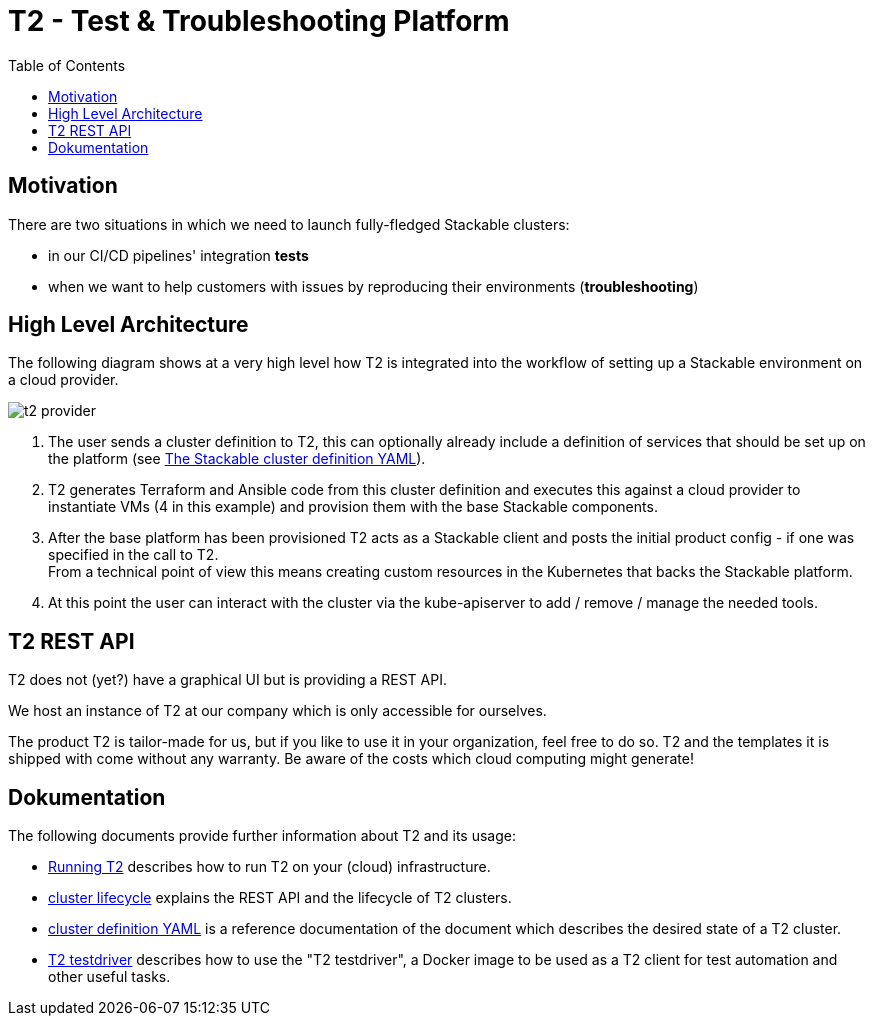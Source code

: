 // Header of this document:

= T2 - Test & Troubleshooting Platform
:toc:
:toc-placement: preamble
:toclevels: 2
:showtitle:
:base-repo: https://github.com/stackabletech/t2
:imagesdir: diagrams

// Need some preamble to get TOC:
{empty}

== Motivation

There are two situations in which we need to launch fully-fledged Stackable clusters:

* in our CI/CD pipelines' integration *tests*
* when we want to help customers with issues by reproducing their environments (*troubleshooting*)

== High Level Architecture
The following diagram shows at a very high level how T2 is integrated into the workflow of setting up a Stackable environment on a cloud provider.

image::t2-provider.png[]

1. The user sends a cluster definition to T2, this can optionally already include a definition of services that should be set up on the platform (see link:docs/using-t2.adoc#yaml[The Stackable cluster definition YAML]).
2. T2 generates Terraform and Ansible code from this cluster definition and executes this against a cloud provider to instantiate VMs (4 in this example) and provision them with the base Stackable components.
3. After the base platform has been provisioned T2 acts as a Stackable client and posts the initial product config - if one was specified in the call to T2. +
From a technical point of view this means creating custom resources in the Kubernetes that backs the Stackable platform.
4. At this point the user can interact with the cluster via the kube-apiserver to add / remove / manage the needed tools.

== T2 REST API

T2 does not (yet?) have a graphical UI but is providing a REST API.

We host an instance of T2 at our company which is only accessible for ourselves.

The product T2 is tailor-made for us, but if you like to use it in your organization, feel free to do so. T2 and the templates it is shipped with come without any warranty. Be aware of the costs which cloud computing might generate!

== Dokumentation

The following documents provide further information about T2 and its usage:

* link:docs/running-t2.adoc[Running T2] describes how to run T2 on your (cloud) infrastructure.
* link:docs/cluster-lifecycle.adoc[cluster lifecycle] explains the REST API and the lifecycle of T2 clusters.
* link:docs/cluster-definition.adoc[cluster definition YAML] is a reference documentation of the document which describes the desired state of a T2 cluster.
* link:docs/testdriver.adoc[T2 testdriver] describes how to use the "T2 testdriver", a Docker image to be used as a T2 client for test automation and other useful tasks.
